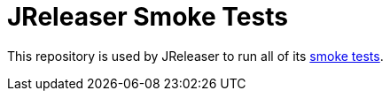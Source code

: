 = JReleaser Smoke Tests

This repository is used by JReleaser to run all of its 
link:https://github.com/jreleaser/jreleaser/actions/workflows/smoke-tests.yml[smoke tests].

